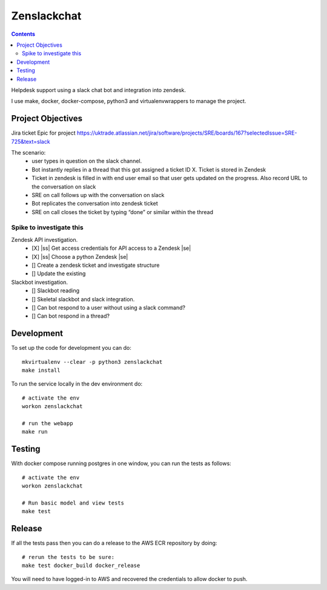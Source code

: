 Zenslackchat 
============

.. contents::

Helpdesk support using a slack chat bot and integration into zendesk.

I use make, docker, docker-compose, python3 and virtualenvwrappers to manage 
the project.


Project Objectives
------------------

Jira ticket Epic for project https://uktrade.atlassian.net/jira/software/projects/SRE/boards/167?selectedIssue=SRE-725&text=slack

The scenario:
 - user types in question on the slack channel.
 - Bot instantly replies in a thread that this got assigned a ticket ID X. Ticket is stored in Zendesk
 - Ticket in zendesk is filled in with end user email so that user gets updated on the progress. Also record URL to the conversation on slack
 - SRE on call follows up with the conversation on slack
 - Bot replicates the conversation into zendesk ticket
 - SRE on call closes the ticket by typing “done” or similar within the thread


Spike to investigate this
~~~~~~~~~~~~~~~~~~~~~~~~~

Zendesk API investigation.
 - [X] |ss| Get access credentials for API access to a Zendesk |se|
 - [X] |ss| Choose a python Zendesk |se| 
 - [] Create a zendesk ticket and investigate structure
 - [] Update the existing 

Slackbot investigation.
 - [] Slackbot reading
 - [] Skeletal slackbot and slack integration.
 - [] Can bot respond to a user without using a slack command?
 - [] Can bot respond in a thread?


Development
-----------

To set up the code for development you can do::

    mkvirtualenv --clear -p python3 zenslackchat
    make install

To run the service locally in the dev environment do::

    # activate the env
    workon zenslackchat

    # run the webapp
    make run

Testing
-------

With docker compose running postgres in one window, you can run the tests as
follows::

    # activate the env
    workon zenslackchat

    # Run basic model and view tests
    make test

Release
-------

If all the tests pass then you can do a release to the AWS ECR repository by
doing::

    # rerun the tests to be sure:
    make test docker_build docker_release

You will need to have logged-in to AWS and recovered the credentials to allow
docker to push.


.. |ss| raw:: html

   <strike>

.. |se| raw:: html

   </strike>